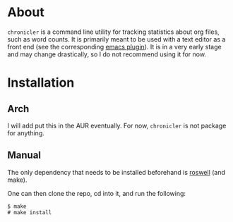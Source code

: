 * About
=chronicler= is a command line utility for tracking statistics about org files, such as word counts. It is primarily meant to be used with a text editor as a front end (see the corresponding [[https://github.com/noctuid/chronicler.el/blob/master/chronicler.el][emacs plugin]]). It is in a very early stage and may change drastically, so I do not recommend using it for now.
* Installation
** Arch
I will add put this in the AUR eventually. For now, =chronicler= is not package for anything.
** Manual
The only dependency that needs to be installed beforehand is [[https://github.com/snmsts/roswell][roswell]] (and make).

One can then clone the repo, cd into it, and run the following:
#+begin_src
$ make
# make install
#+end_src

